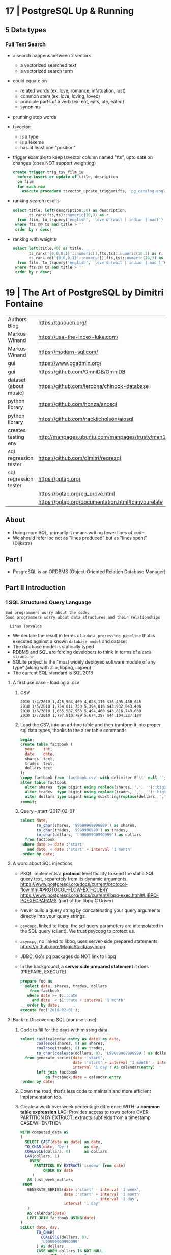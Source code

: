 * 17 | PostgreSQL Up & Running
** 5 Data types
*** Full Text Search

- a search happens between 2 vectors
  - a vectorized searched text
  - a vectorized search term

- could equate on
  * related words (ex: love, romance, infatuation, lust)
  * common stem (ex: love, loving, loved)
  * principle parts of a verb (ex: eat, eats, ate, eaten)
  * synonims

- prunning stop words

- tsvector:
  - is a type
  - is a lexeme
  - has at least one "position"

- trigger example to keep tsvector column named "fts", upto date on changes (does NOT support weighting)

  #+begin_src sql
    create trigger trig_tsv_film_iu
      before insert or update of title, desription
      on film
      for each row
        execute procedure tsvector_update_trigger(fts, 'pg_catalog.english', title, description);
  #+end_src

- ranking search results

  #+begin_src sql
    select title, left(description,50) as description,
           ts_rank(fts,ts)::numeric(10,3) as r
      from flim, to_tsquery('english', 'love & (wait | indian | mad)') as ts
     where fts @@ ts and title > ''
     order by r desc;
  #+end_src

- ranking with weights

  #+begin_src sql
    select left(title,40) as title,
           ts_rank('{0,0,0,1}'::numeric[],fts,ts)::numeric(10,3) as r,
           ts_rank_cd('{0,0,0,1}'::numeric[],fts,ts)::numeric(10,3) as rcd
      from film, to_tsquery('english', 'love & (wait | indian | mad )') as ts
     where fts @@ ts and title > ''
     order by r desc;
  #+end_src

* 19 | The Art of PostgreSQL by Dimitri Fontaine
|-----------------------+----------------------------------------------------------------------|
| Authors Blog          | https://tapoueh.org/                                                 |
| Markus Winand         | https://use-the-index-luke.com/                                      |
| Markus Winand         | https://modern-sql.com/                                              |
|-----------------------+----------------------------------------------------------------------|
| gui                   | https://www.pgadmin.org/                                             |
| gui                   | https://github.com/OmniDB/OmniDB                                     |
| dataset (about music) | https://github.com/lerocha/chinook-database                          |
| python library        | https://github.com/honza/anosql                                      |
| python library        | https://github.com/nackjicholson/aiosql                              |
| creates testing env   | http://manpages.ubuntu.com/manpages/trusty/man1/pg_virtualenv.1.html |
| sql regression tester | https://github.com/dimitri/regresql                                  |
| sql regression tester | https://pgtap.org/                                                   |
|                       | https://pgtap.org/pg_prove.html                                      |
|                       | https://pgtap.org/documentation.html#canyourelate                    |
|-----------------------+----------------------------------------------------------------------|
** About
- Doing more SQL, primarily it means writing fewer lines of code
- We should refer loc not as "lines produced" but as "lines spent" (Dijkstra)
** Part I
- PosgreSQL is an ORDBMS (Object-Oriented Relation Database Manager)
** Part II   Introduction
*** 1 SQL Structured Query Language
#+begin_src
 Bad programmers worry about the code.
 Good programmers worry about data structures and their relationships

   Linus Torvalds
#+end_src
- We declare the result in terms of a ~data processing pipeline~
  that is executed against a known ~database model~ and dataset
- The database model is statically typed
- RDBMS and SQL are forcing developers to think in terms of a ~data structure~
- SQLite project is the "most widely deployed software module of any type" (along with zlib, libpng, libjpeg)
- The current SQL standard is SQL'2016
**** A first use case - loading a .csv
1) CSV
  #+begin_src
 2010 1/4/2010 1,425,504,460 4,628,115 $38,495,460,645
 2010 1/5/2010 1,754,011,750 5,394,016 $43,932,043,406
 2010 1/6/2010 1,655,507,953 5,494,460 $43,816,749,660
 2010 1/7/2010 1,797,810,789 5,674,297 $44,104,237,184
  #+end_src
2) Load the CSV, into an ad-hoc table and then tranform it into proper sql data types, thanks to the alter table commands
  #+begin_src sql
    begin;
    create table factbook (
      year    int,
      date    date,
      shares  text,
      trades  text,
      dollars text
    );
    \copy factbook from 'factbook.csv' with delimiter E'\t' null '';
    alter table factbook
      alter shares  type bigint using replace(shares, ',', '')::bigint,
      alter trades  type bigint using replace(trades, ',', '')::bigint,
      alter dollars type bigint using substring(replace(dollars, ',', '') from 2)::numeric;
    commit;
  #+end_src
3) Query - \set start '2017-02-01'
  #+begin_src sql
    select date,
           to_char(shares, '99G999G999G999') as shares,
           to_char(trades, '99G999G999') as trades,
           to_char(dollars, 'L99G999G999G999') as dollars
      from factbook
     where date >= date :'start'
       and date  < date :'start' + interval '1 month'
     order by date;
  #+end_src
**** A word about SQL injections
- PSQL implements a *protocol* level facility to send the static SQL query text,
  separetely from its dynamic arguments.
  https://www.postgresql.org/docs/current/protocol-flow.html#PROTOCOL-FLOW-EXT-QUERY
  https://www.postgresql.org/docs/current/libpq-exec.html#LIBPQ-PQEXECPARAMS (part of the libpq C Driver)
- Never build a query string by concatenating your query arguments directly into your query strings.
- ~psycopg~, linked to libpq, the sql query parameters are interpolated in the SQL query (client). We trust psycopg to protect us.
- ~asyncpg~, no linked to libpq, uses server-side prepared statements https://github.com/MagicStack/asyncpg
- JDBC, Go's pq packages do NOT link to libpq
- In the background, a *server side prepared statement* it does (PREPARE, EXECUTE)
  #+begin_src sql
    prepare foo as
      select date, shares, trades, dollars
        from factbook
       where date >= $1::date
         and date  < $1::date + interval '1 month'
       order by date;
    execute foo('2010-02-01');
  #+end_src
**** Back to Discovering SQL (our use case)
1) Code to fill for the days with missing data.
   #+begin_src sql
     select cast(calendar.entry as date) as date,
            coalesce(shares, 0) as shares,
            coalesce(trades, 0) as trades,
            to_char(coalesce(dollars, 0), 'L99G999G999G999') as dollars
       from generate_series(date :'start',
                            date :'start' + interval '1 month' - interval '1 day',
                            interval '1 day') AS calendar(entry)
            left join factbook
                on factbook.date = calendar.entry
      order by date;
  #+end_src
2) Down the road, that's less code to maintain and more efficient implementation too.
3) Create a wekk over week percentage difference
   WITH: a *common table expression*
   LAG: Provides access to rows before
     OVER
     PARTITION BY
   EXTRACT: extracts subfields from a timestamp
   CASE/WHEN/THEN
  #+begin_src sql
    WITH computed_data AS
    (
      SELECT CAST(date as date) as date,
      TO_CHAR(date, 'Dy')       as day,
      COALESCE(dollars, 0)      as dollars,
      LAG(dollars, 1)
        OVER(
          PARTITION BY EXTRACT('isodow' from date)
              ORDER BY date
         )
       AS last_week_dollars
     FROM
       GENERATE_SERIES(date :'start' - interval '1 week',
                       date :'start' + interval '1 month'
                                     - interval '1 day',
                       interval '1 day'
       )
       AS calendar(date)
       LEFT JOIN factbook USING(date)
    )
    SELECT date, day,
           TO_CHAR(
             COALESCE(dollars, 0),
             'L99G999G999G999'
           ) AS dollars,
           CASE WHEN dollars IS NOT NULL
                 AND dollars <> 0
                THEN ROUND(   100.0
                           ,* (dollars - last_week_dollars)
                           / dollars
                         , 2)
           END
           AS "WoW %"
        FROM computed_data
       WHERE date >= date :'start'
     ORDER BY DATE;
  #+end_src
*** 2 Software Architecture
- Think it not as a "storage layer" bur rather as "concurrent data access service"
- Book focused on
  - SQL idioms
  - Database Modeling
  - Normalization
  - Denormalization
*** 3 Getting Ready to read this book
** Part III  Writing SQL Queries
- How to write queries, as part fo your application code
- Is SQL a good place to implement business logic?
*** 4 Business Logic
- SQL How much on the database?
  #+begin_src sql
    select name
      from track
     where albumid = 193
  order by trackid;
  #+end_src
- SQL Adding genre table
  #+begin_src sql
    select track.name as track, genre.name as genre
      from track
      join genre using (genreid)
     where albumid = 193
  order by trackid;
  #+end_src
- SQL Adding some computation to the values returned
  #+begin_src sql
    select name,
           milliseconds * interval '1 ms' as duration
      from track
     where albumid = 193
  order by trackid;
  #+end_src
- SQL Calculating the album length per artist given
  #+begin_src sql
     select album.title as album,
            sum(milliseconds) * interval '1 ms' as duration
       from album
            join artist using(artistid)
            left join track using(albumid)
      where artist.name = 'Red Hot Chili Peppers'
   group by album
   order by album;
  #+end_src
- *application_name* put into the connection string
   Sets the application name to be reported in statistics and logs.
- Correctness
  Transaction Isolation https://www.postgresql.org/docs/current/transaction-iso.html
  1) Read uncommited ?
  2) Read committed: default, you will see changes as soon as they happen
  3) Repeatable read: keeps a snapshot for each transaction (between a BEGIN and COMMIT) useful for online backups
  4) Serializable: ? eg: in stock managment facilities
- Efficiency:
  * Static: development time, maintenence burden, how easy is to review the code.
  * Dynamic: resources, processor, memory, network, disk
- ~When doing very simple queries against *primary key* column, it's quite common to see 0.1ms execution time~
- ~Write stored procedures in *SQL*, only switch to *PLpgSQL* when necessary~
**** =Stored Procedures=: allows us to build a data access API
  * Naive:
    #+begin_src sql
    create or replace function get_all_albums
    (
      in  name     text,
      out album    text,
      out duration interval
    )
    return setof record
    language sql
    as $$
      select album.title as album,
             sum(milliseconds) * interval '1 ms' as duration
        from album
             join artist using(artistid)
             left join track using(albumid)
        where artist.name = get_all_albums.name
    group by album
    order by album;
    $$;
    #+end_src
  * More efficient version that uses album_id (see above about primary key lookups)
      #+begin_src sql
      create or replace function get_all_albums
      (
        in  artistid bigint,
        out album    text,
        out duration interval
      )
      returns setof record
      language sql
      as $$
        select album.title as album,
          from album
               join artist using(artistid)
               left join track using(albumid)
          where artist.artistid = get_all_albums.artistid
      group by album
      order by album;
      $$;
      #+end_src
  * Calling it
   #+begin_src sql
   select * from get_all_albums(127);
   -- OR by name using a subquery
   select *
     from get_all_albums(
       (select artistid
          from artist
         where name = 'Red Hot Chili Peppers')
     );
   -- OR using lateral join
   select album, duration
     from artist,
          lateral get_all_albums(artistid)
    where artist.name = 'Red Hot Chili Peppers';
   #+end_src
  * Only of artists with 4 albums
      #+begin_src sql
    with four_albums as
    (
       select artistid
         from album
     group by artistid
       having count(*) = 4
    )
       select artist.name, album, duration
         from four_albums
              join artist using(artistid),
              lateral get_all_albums(artistid)
     order by artistid, duration desc;
    #+end_src
  * Procedural Code vs Stored Procedures
    We can rewrite the previous as a stored procedure, but it will be ugly.
*** 5 A Small application

- Load the chinook dataset with pgloader, we get a summaryof rows added per table
  #+begin_src
  $ createdb chinook
  $ pgloader https://github.com/.../Chinook_Sqlite_AutoIncrementPKs.sqlite
  psql > ALTER TABLE track
         ADD PRIMARY KEY USING INDEX idx_51519_ipk_track;
  #+end_src

- Counting the number of tracks per genre
  #+begin_src sql
    select genre.name,
           count(*) as count
      from genre
           left join track using(genreid)
     group by genre.name
     order by count desc;
  #+end_src

- using python libraries anosql, aisql libraries, keep SQL files separate
  #+NAME: artist.sql
  #+begin_src sql
    -- name: top-artists-by-album
    -- Get the list of the N artist with the most albums
    select artist.name, count(*) as albums
      from artist
           left join album using(artistid)
     group by artist.name
     order by albums desc
     limit :n;
  #+end_src

- This file format, is also readable by pgsql shell
  \set n 1
  \i artist.sql
  \set n 3
  \i artist.sql

- Or from shell
  $ psql --variable "n=10" -f artist.sql chinook

- LEFT JOIN LATERAL:
    We use lateral join again, to get some kind of "nested loops".
    We use genre from outside the subquery.
    We correlate genre between the outer loop and inner loop.
    - https://stackoverflow.com/questions/28550679/what-is-the-difference-between-lateral-join-and-a-subquery-in-postgresql
          "For returning more than one column, a LATERAL join is typically simpler, cleaner and faster."
          "A correlated subquery can only return a single value, not multiple columns and not multiple rows"
  ON TRUE: "the joins happens on the sub-query WHERE clause, we don't need another OUTER JOIN"
  #+begin_src sql
    select genre.name as genre,
           case when length(ss.name) > 15
             then substring(ss.name from 1 for 15) || '...'
           else ss.name
           end as track,
           artist.name as artist
      from genre
           left join lateral
           (
             select track.name, track.albumid, count(playlistid)
               from track
                    left join playlisttrack using (trackid)
              where track.genreid = genre.genreid
              group by track.trackid
              order by count desc
              limit :n
           ) ss(name, albumid, count) on true
           join album using(albumid)
           join artist using(artistid)
     order by genre.name, ss.count desc;
  #+end_src
*** 6 The SQL REPL - An Interactive Setup
    - \set ON_ERROR_ROLLBACK on/off/interactive
      Useful when working with BEGIN transaction on *psql*
      *interactive* Allows us to COMMIT on some error
    - We can run a query and return the results on:
      \pset format
      - asciidoc
      - HTML
      #+begin_src
      psql --tuples-only    \
           --set n=1        \
           --set name=Alesi \
           --no-psqlrc      \
           -P format=html   \
           -d f1db          \
           -f report.sql
      #+end_src
    - Use the connection string directly
      #+begin_src
      psql -d postgresql://dim@localhost:5432/f1db
      psql -d "user=dim host=localhost port=5432 dbname=f1db"
      #+end_src
    - psql schema commands, do queries to *catalog* in the background
      ~\set ECHO_HIDDEN true~ to show scheme queries done by psql for you
*** 7 SQL is Code
**** Style Guidelines
- Follow the ~Principle Of Least Astonishment~ rule
  a.k.a. POLA
  https://en.wikipedia.org/wiki/Principle_of_least_astonishment
- "old habit of all-caps keywords", not needed with syntax highlighting
- Right aligned
- JOIN - ON vs USING
- Old habit of
  "writing the join conditions of INNER JOIN in the WHERE clause"
  "confusing and frowned upon"
  #+begin_src sql
  SELECT name, title
    FROM artist, album
   WHERE artist.artistid = album.artistid
     AND artist.artistid = 1;
  #+end_src
- Modern spelling, expanded the INNER JOIN to his full notation
  #+begin_src sql
    select name, title
      from artist
           inner join album using(artistid)
     where artist.artistid = 1;
  #+end_src
- https://stackoverflow.com/questions/17759687/cross-join-vs-inner-join-in-sql
- ~noise words~, INNER and OUTER
  - OUTER: left join, right join, full join
  - INNER: join
- NATURAL JOIN: "automatically expand a join condition over columns having the same name"
  should be avoided
- We can use the same table twice.
**** Unit testing

- tools: pg_virtualenv, pgtap, regresql

- https://julien.danjou.info/db-integration-testing-strategies-python/
  Python

- The approach one used by postgresql
  https://github.com/postgres/postgres/blob/master/src/test/regress/sql/aggregates.sql
  https://github.com/postgres/postgres/blob/master/src/test/regress/expected/aggregates.out
  1) psql: Run a SQL file containing your tests
  2) Capture its output to a text file that includes the queries and their results
  3) diff: Compare the output with the expected one that is maintained in the repository
  4) Report any difference as failure

*** 8 Indexing Strategy
- "Indexing strategy" for ~Speed~
  - In the absence of an index, the only option available
    to your database is *sequential scan* of your tables.
- "Indexing strategy" for ~Consistency~
  if used to ensure data consistency, is a data modeling activity
  - Constrains
    - UNIQUE
    - PRIMARY KEY
    - EXCLUDE USING
- M.V.C.C. Multi-version Concurrency Control
- An index duplicates data in a specialized format made to optimize certain searches
  - Adds *write cost* to your DML insert/update/delete, as it needs to maintain the index up to date
- Index types:
  1) B-Tree (default), handle concurrent read and write
     https://github.com/postgres/postgres/tree/master/src/backend/access/nbtree
  2) Hash
     - Simple equality comparisons
     - >10 are crash safe
  3) GiST (generalized search tree), content-based indexing for massive amounts of complex content
     - Support for 2D data types (geometry point or ranges)
  4) SPGiST (spaced partitioned gist)
     - support non-balanced disk-based data structures (index 2D data with different densities)
       - quadtrees
       - k-d trees
       - radix trees (tries)
  5) GIN (generalized inverted index)
     - Foundation for PSQL *full text search* support
       https://www.postgresql.org/docs/current/textsearch-intro.html
     - when items to be indexed are *composite values*, and the queries search for elements that appear within the composite item
  6) BRIN (block range indexes)
     - store summaries about the values stored in consecutive physical block ranges
     - For data types that have order, it can index the minimum and maximum values in the colum for each block range
  7) Bloom Filters
     - *create extension bloom*
     - Space efficient
     - Test if an elements belongs into a set
     - B-trees are faster
     - Only supports *equality*
     - Used when too many B-Tree would be needed otherwise
- Advanced
  https://www.postgresql.org/docs/10/indexes.html
- pg_stat_statements: check >10ms
  https://www.postgresql.org/docs/current/pgstatstatements.html
  - List the most common queries in
    - number times
    - cumulative time it took to execute
- EXPLAIN usage
  - explain (analyze, verbose, buffers)
  - Visualizers
    - https://explain.depesz.com/
    - http://tatiyants.com/pev/#/about
    - pgAdmin comes with a visualizer
  - Check row count difference between
    - estimated
      effective
    - If not, might need to check the interval of the autovacuum
      https://www.postgresql.org/docs/current/routine-vacuuming.html#AUTOVACUUM
  - Check time spent doing *sequential scans*, with a filter step
  - https://en.wikipedia.org/wiki/Amdahl%27s_law
** Part IV   SQL Toolbox
- IN SQL you need to explain your problem,
  unlike in most programming languages where
  you need to focus on a solution.
- Try write down a single sentence that perfectly describes
  what you're trying to achieve. Talking out loud.
*** 10 Get some Data

- http://ergast.com/mrd/db/
  $ createdb f1db
  $ pgloader mysql://root@localhost/f1db pgsql:///f1db

- Tweak PSQL search_path to include f1db *schema* in the f1db *database*
  #+begin_src sql
  ALTER DATABASE f1db SET search_path TO f1db, public;
  #+end_src

*** 11 Structured Query Language

- For some developers, not being in charge of every detail
  of the query plan is a source of *frustation*, and they
  prefer hiding SQL under another layer of technology that
  makes them feel like they are still in control.

*** 12 Queries, DML, DDL, TCL, DCL

- SQL is composed of several areas
  1) DML Data Manipulation Language
     - insert
     - update
     - delete
  2) DDL Data Definition Language (data-structures)
     - create
     - alter
     - drop
  3) TCL Transaction Control Language
     - begin
     - commit
     - rollback
     - start transaction
     - savepoint, release savepoint, rollback to savepoint
     - commit, prepare commit, commit prepared, rollback commit
  4) DCL Data Control Language
     - grant
     - revoke
  5) Other:
     - vacuum, analyze, cluster
     - prepare, execute, explain, listen, notify, lock, set

*** 13 Select, From, Where
**** Projection (output) aka SELECT

- Is usually frowned upon to use "SELECT *" aka the classic /I don't know what I'm doing/
- It can give worst/unclear error messages in case of schema changes
- Behavior of some ORMs (Object Relational Mappers) when they
  insist of fully /hydrating/ the application objects, just in case
  (?)
  #+begin_src sql
    select * from races limit 1;
    select * from races fetch first 1 rows only; -- part of the "sql standard"
    table rages limit 1; -- part of the "sql standard"
  #+end_src

- Using postgres with Java
  $ javac Select.java
  $ java -cp .:path/to/postgresql-42.1.1.jar Select

- Using ~select star~ also brings problems with application code
  - Hides the intention
  - Is not efficient to retrieve fields you don't need
    - postgresql can't return rows longer than 8k without doing some external table pointers
      - TOAST mechanism, makes some bytes expensive to retrieve
        (T)he
        (O)versized
        (A)ttribute
        (S)torage
        (T)emplate
        https://www.youtube.com/watch?v=_UUFMAZswhU

**** Data Sources: FROM

- FROM introduces data sources, and how they relate to each other

- Example: top 3 drivers
  #+begin_src sql
      select code, forename, surname,
             count(*) as wins
        from      drivers
             join results using(driverid) -- inner join
       where pos = 1
    group by driverid
    order by wins desc
       limit 3;
  #+end_src


- FROM, types of JOIN https://www.postgresql.org/docs/current/queries-table-expressions.html#QUERIES-FROM
  |--------------------+----------------------------------------------------------|
  | CROSS JOIN         | N*M for every possible combination of rows               |
  | FROM t1,t2         | "                                                        |
  | (INNER) JOIN t2 ON | N*M, that satisfies ON condition                         |
  | (OUTER) LEFT  JOIN | inner join + t1 rows that didn't satisfy ON condition    |
  | (OUTER) RIGHT JOIN | inner join + t2 rows that didn't satisfy ON condition    |
  | (OUTER) FULL  JOIN | inner join + t1,t2 rows that didn't satisfy ON condition |
  |--------------------+----------------------------------------------------------|

**** Restrictions: WHERE

- WE usually try to keep the *WHERE* clauses as simple,
  in order to be able to use our ~indexes~.

- *OR* operator is more complex to optimize, in respect to ~indexes~

- Careful with *NOT IN* and NULL
  Example: this returns no rows
  #+begin_src sql
    select x
      from generate_series(1,100) as t(x)
     where x not in (1,2,3,null);
  #+end_src

- We can use sub-queries on WHERE, to implement the
  "anti-join" pattern using the NOT EXISTS and SELECT 1
  #+begin_src sql
  select forename,
         surename,
         constructs.name        as constructor,
         count(*)               as races,
         count(distinct status) as reasons
    from drivers
   where date >=
  #+end_src

** Part V    Data Types
** Part VI   Data Modeling
** Part VII  Data Manipulation and Concurrency Control
** Part VIII PostgreSQL Extensions
** Part IX   Closing Thoughts
